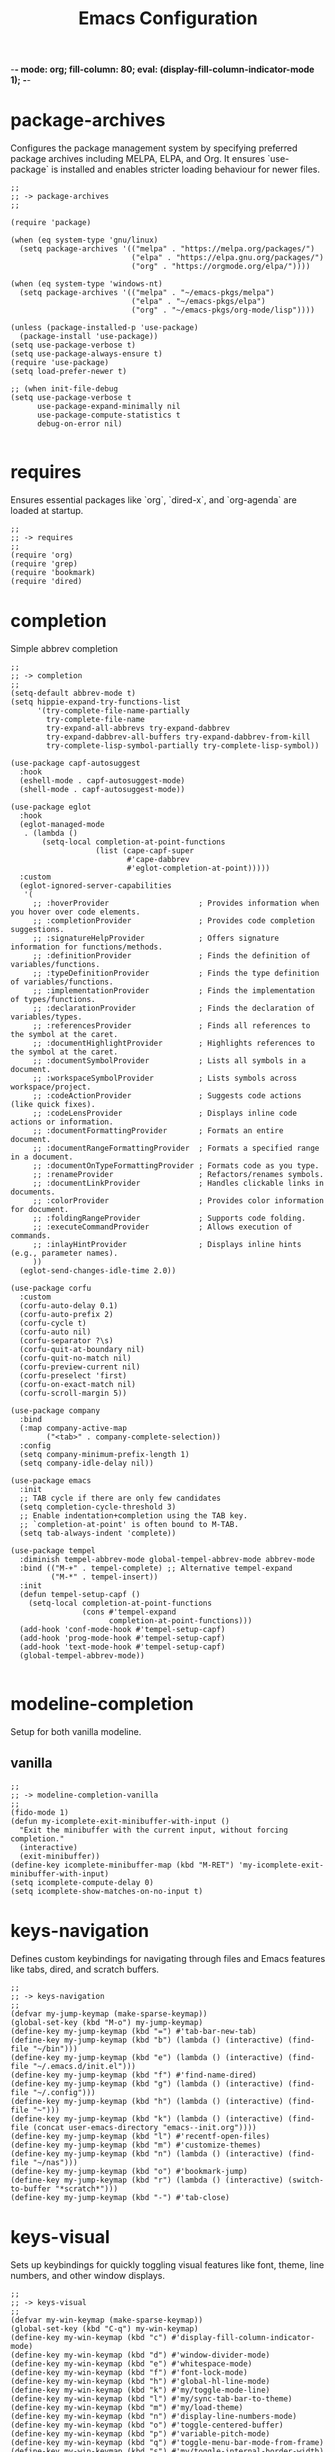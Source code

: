 -*- mode: org; fill-column: 80; eval: (display-fill-column-indicator-mode 1); -*-
#+title: Emacs Configuration
#+options: toc:nil author:t title:t
#+property: header-args :tangle ~/.emacs.d/init.el
#+startup: overview
#+TOC: headlines 1 local

* package-archives

Configures the package management system by specifying preferred package archives including MELPA, ELPA, and Org. It ensures `use-package` is installed and enables stricter loading behaviour for newer files.

#+begin_src elisp
;;
;; -> package-archives
;;

(require 'package)

(when (eq system-type 'gnu/linux)
  (setq package-archives '(("melpa" . "https://melpa.org/packages/")
                           ("elpa" . "https://elpa.gnu.org/packages/")
                           ("org" . "https://orgmode.org/elpa/"))))

(when (eq system-type 'windows-nt)
  (setq package-archives '(("melpa" . "~/emacs-pkgs/melpa")
                           ("elpa" . "~/emacs-pkgs/elpa")
                           ("org" . "~/emacs-pkgs/org-mode/lisp"))))

(unless (package-installed-p 'use-package)
  (package-install 'use-package))
(setq use-package-verbose t)
(setq use-package-always-ensure t)
(require 'use-package)
(setq load-prefer-newer t)

;; (when init-file-debug
(setq use-package-verbose t
      use-package-expand-minimally nil
      use-package-compute-statistics t
      debug-on-error nil)

#+end_src

* requires

Ensures essential packages like `org`, `dired-x`, and `org-agenda` are loaded at startup.

#+begin_src elisp
  ;;
  ;; -> requires
  ;;
  (require 'org)
  (require 'grep)
  (require 'bookmark)
  (require 'dired)
#+end_src

* completion

Simple abbrev completion

#+begin_src elisp
;;
;; -> completion
;;
(setq-default abbrev-mode t)
(setq hippie-expand-try-functions-list
      '(try-complete-file-name-partially
        try-complete-file-name
        try-expand-all-abbrevs try-expand-dabbrev
        try-expand-dabbrev-all-buffers try-expand-dabbrev-from-kill
        try-complete-lisp-symbol-partially try-complete-lisp-symbol))

(use-package capf-autosuggest
  :hook
  (eshell-mode . capf-autosuggest-mode)
  (shell-mode . capf-autosuggest-mode))

(use-package eglot
  :hook
  (eglot-managed-mode
   . (lambda ()
       (setq-local completion-at-point-functions
                   (list (cape-capf-super
                          #'cape-dabbrev
                          #'eglot-completion-at-point)))))
  :custom
  (eglot-ignored-server-capabilities
   '(
     ;; :hoverProvider                    ; Provides information when you hover over code elements.
     ;; :completionProvider               ; Provides code completion suggestions.
     ;; :signatureHelpProvider            ; Offers signature information for functions/methods.
     ;; :definitionProvider               ; Finds the definition of variables/functions.
     ;; :typeDefinitionProvider           ; Finds the type definition of variables/functions.
     ;; :implementationProvider           ; Finds the implementation of types/functions.
     ;; :declarationProvider              ; Finds the declaration of variables/types.
     ;; :referencesProvider               ; Finds all references to the symbol at the caret.
     ;; :documentHighlightProvider        ; Highlights references to the symbol at the caret.
     ;; :documentSymbolProvider           ; Lists all symbols in a document.
     ;; :workspaceSymbolProvider          ; Lists symbols across workspace/project.
     ;; :codeActionProvider               ; Suggests code actions (like quick fixes).
     ;; :codeLensProvider                 ; Displays inline code actions or information.
     ;; :documentFormattingProvider       ; Formats an entire document.
     ;; :documentRangeFormattingProvider  ; Formats a specified range in a document.
     ;; :documentOnTypeFormattingProvider ; Formats code as you type.
     ;; :renameProvider                   ; Refactors/renames symbols.
     ;; :documentLinkProvider             ; Handles clickable links in documents.
     ;; :colorProvider                    ; Provides color information for document.
     ;; :foldingRangeProvider             ; Supports code folding.
     ;; :executeCommandProvider           ; Allows execution of commands.
     ;; :inlayHintProvider                ; Displays inline hints (e.g., parameter names).
     ))
  (eglot-send-changes-idle-time 2.0))

(use-package corfu
  :custom
  (corfu-auto-delay 0.1)
  (corfu-auto-prefix 2)
  (corfu-cycle t)
  (corfu-auto nil)
  (corfu-separator ?\s)
  (corfu-quit-at-boundary nil)
  (corfu-quit-no-match nil)
  (corfu-preview-current nil)
  (corfu-preselect 'first)
  (corfu-on-exact-match nil)
  (corfu-scroll-margin 5))

(use-package company
  :bind
  (:map company-active-map
        ("<tab>" . company-complete-selection))
  :config
  (setq company-minimum-prefix-length 1)
  (setq company-idle-delay nil))

(use-package emacs
  :init
  ;; TAB cycle if there are only few candidates
  (setq completion-cycle-threshold 3)
  ;; Enable indentation+completion using the TAB key.
  ;; `completion-at-point' is often bound to M-TAB.
  (setq tab-always-indent 'complete))

(use-package tempel
  :diminish tempel-abbrev-mode global-tempel-abbrev-mode abbrev-mode
  :bind (("M-+" . tempel-complete) ;; Alternative tempel-expand
         ("M-*" . tempel-insert))
  :init
  (defun tempel-setup-capf ()
    (setq-local completion-at-point-functions
                (cons #'tempel-expand
                      completion-at-point-functions)))
  (add-hook 'conf-mode-hook #'tempel-setup-capf)
  (add-hook 'prog-mode-hook #'tempel-setup-capf)
  (add-hook 'text-mode-hook #'tempel-setup-capf)
  (global-tempel-abbrev-mode))

#+end_src

* modeline-completion

Setup for both vanilla modeline.

** vanilla

#+begin_src elisp
  ;;
  ;; -> modeline-completion-vanilla
  ;;
  (fido-mode 1)
  (defun my-icomplete-exit-minibuffer-with-input ()
    "Exit the minibuffer with the current input, without forcing completion."
    (interactive)
    (exit-minibuffer))
  (define-key icomplete-minibuffer-map (kbd "M-RET") 'my-icomplete-exit-minibuffer-with-input)
  (setq icomplete-compute-delay 0)
  (setq icomplete-show-matches-on-no-input t)
#+end_src

* keys-navigation

Defines custom keybindings for navigating through files and Emacs features like tabs, dired, and scratch buffers.

#+begin_src elisp
  ;;
  ;; -> keys-navigation
  ;;
  (defvar my-jump-keymap (make-sparse-keymap))
  (global-set-key (kbd "M-o") my-jump-keymap)
  (define-key my-jump-keymap (kbd "=") #'tab-bar-new-tab)
  (define-key my-jump-keymap (kbd "b") (lambda () (interactive) (find-file "~/bin")))
  (define-key my-jump-keymap (kbd "e") (lambda () (interactive) (find-file "~/.emacs.d/init.el")))
  (define-key my-jump-keymap (kbd "f") #'find-name-dired)
  (define-key my-jump-keymap (kbd "g") (lambda () (interactive) (find-file "~/.config")))
  (define-key my-jump-keymap (kbd "h") (lambda () (interactive) (find-file "~")))
  (define-key my-jump-keymap (kbd "k") (lambda () (interactive) (find-file (concat user-emacs-directory "emacs--init.org"))))
  (define-key my-jump-keymap (kbd "l") #'recentf-open-files)
  (define-key my-jump-keymap (kbd "m") #'customize-themes)
  (define-key my-jump-keymap (kbd "n") (lambda () (interactive) (find-file "~/nas")))
  (define-key my-jump-keymap (kbd "o") #'bookmark-jump)
  (define-key my-jump-keymap (kbd "r") (lambda () (interactive) (switch-to-buffer "*scratch*")))
  (define-key my-jump-keymap (kbd "-") #'tab-close)
#+end_src

* keys-visual

Sets up keybindings for quickly toggling visual features like font, theme, line numbers, and other window displays.

#+begin_src elisp
  ;;
  ;; -> keys-visual
  ;;
  (defvar my-win-keymap (make-sparse-keymap))
  (global-set-key (kbd "C-q") my-win-keymap)
  (define-key my-win-keymap (kbd "c") #'display-fill-column-indicator-mode)
  (define-key my-win-keymap (kbd "d") #'window-divider-mode)
  (define-key my-win-keymap (kbd "e") #'whitespace-mode)
  (define-key my-win-keymap (kbd "f") #'font-lock-mode)
  (define-key my-win-keymap (kbd "h") #'global-hl-line-mode)
  (define-key my-win-keymap (kbd "k") #'my/toggle-mode-line)
  (define-key my-win-keymap (kbd "l") #'my/sync-tab-bar-to-theme)
  (define-key my-win-keymap (kbd "m") #'my/load-theme)
  (define-key my-win-keymap (kbd "n") #'display-line-numbers-mode)
  (define-key my-win-keymap (kbd "o") #'toggle-centered-buffer)
  (define-key my-win-keymap (kbd "p") #'variable-pitch-mode)
  (define-key my-win-keymap (kbd "q") #'toggle-menu-bar-mode-from-frame)
  (define-key my-win-keymap (kbd "s") #'my/toggle-internal-border-width)
  (define-key my-win-keymap (kbd "u") #'set-cursor-color)
  (define-key my-win-keymap (kbd "v") #'visual-line-mode)
  (define-key my-win-keymap (kbd "b") #'(lambda () (interactive)(tab-bar-mode 'toggle)))
#+end_src

* keys-other

Configures a sparse keymap for miscellaneous actions like evaluating expressions and capturing content with Org mode.

#+begin_src elisp
  ;;
  ;; -> keys-other
  ;;
  (global-set-key (kbd "M-s ,") #'my/mark-line)
  (global-set-key (kbd "M-s g") #'rgrep)
  (global-set-key (kbd "M-s h") #'my/mark-block)
  (global-set-key (kbd "M-s j") #'eval-defun)
  (global-set-key (kbd "M-s f") #'my/find-file)
  (global-set-key (kbd "M-s l") #'eval-expression)
  (global-set-key (kbd "M-s =") #'ediff-buffers)
  (global-set-key (kbd "M-s w") #'(lambda ()(interactive)
                                    (org-html-export-to-html)
                                    (my/html-promote-headers)
                                    (my/html-org-table-highlight)))
  (global-set-key (kbd "M-s e") #'(lambda ()(interactive)
                                    (org-odt-export-to-odt)
                                    (async-shell-command
                                     "libreoffice --headless --convert-to docx confluence--setup-sles.odt" "*create-docs*")))
  (global-set-key (kbd "M-s z") #'my/copy-buffer-to-kill-ring)
#+end_src

* keybinding

Demonstrates a broad set of global keybindings for common actions like saving buffers, controlling text scale, and navigating large documents.

#+begin_src elisp
  ;;
  ;; -> keybinding
  ;;
  (global-set-key (kbd "C-=") (lambda ()(interactive)(text-scale-adjust 1)))
  (global-set-key (kbd "C-c a") #'org-agenda)
  (global-set-key (kbd "C-c d") #'my/dired-duplicate-file)
  (global-set-key (kbd "C-c h") #'my/shell-create)
  (global-set-key (kbd "C-c n") #'my/repeat-window-size)
  (global-set-key (kbd "C-c o h") #'outline-hide-sublevels)
  (global-set-key (kbd "C-c o s") #'outline-show-all)
  (global-set-key (kbd "C-c u") #'my/dired-du)
  (global-set-key (kbd "C-o") #'other-window)
  (global-set-key (kbd "C-x ;") #'my/switch-to-thing)
  (global-set-key (kbd "C-x C-b") 'ibuffer)
  (global-set-key (kbd "C-x [") #'beginning-of-buffer)
  (global-set-key (kbd "C-x ]") #'end-of-buffer)
  (global-set-key (kbd "C-x j") #'(lambda() (interactive)(tab-bar-history-back)(my/repeat-history)))
  (global-set-key (kbd "C-x k") #'(lambda() (interactive)(tab-bar-history-forward)(my/repeat-history)))
  (global-set-key (kbd "C-x l") #'scroll-lock-mode)
  (global-set-key (kbd "C-x m") #'my/switch-to-thing)
  (global-set-key (kbd "C-x s") #'save-buffer)
  (global-set-key (kbd "C-x v e") 'vc-ediff)
  (global-set-key (kbd "C-x x g") #'revert-buffer)
  (global-set-key (kbd "C-x x t") #'toggle-truncate-lines)
  (global-set-key (kbd "M-z") #'my/comment-or-uncomment)
  (global-set-key (kbd "C-z") #'my/comment-or-uncomment)
  (global-set-key (kbd "M-c") #'delete-other-windows)
  (global-set-key (kbd "M-'") #'set-mark-command)
  (global-set-key (kbd "M-0") 'delete-window)
  (global-set-key (kbd "M-1") #'delete-other-windows)
  (global-set-key (kbd "M-2") #'split-window-vertically)
  (global-set-key (kbd "M-3") #'split-window-horizontally)
  (global-set-key (kbd "M-1") #'delete-other-windows)
  (global-set-key (kbd "M-9") #'hippie-expand)
  ;;  (global-set-key (kbd "M-;") 'my/comment-or-uncomment)
  (global-set-key (kbd "M-;") 'delete-other-windows)
  (global-set-key (kbd "M-[") #'yank)
  (global-set-key (kbd "M-]") #'yank-pop)
  (global-set-key (kbd "M-e") #'dired-jump)
  (global-set-key (kbd "M-g i") 'imenu)
  (global-set-key (kbd "M-i") #'tab-bar-switch-to-next-tab)
  (global-set-key (kbd "M-j") #'(lambda ()(interactive)(scroll-up (/ (window-height) 4))))
  (global-set-key (kbd "M-k") #'(lambda ()(interactive)(scroll-down (/ (window-height) 4))))
  (global-set-key (kbd "M-l") #'split-window-horizontally)
  (global-set-key (kbd "M-m") #'split-window-vertically)
  (global-set-key (kbd "M-u") #'tab-bar-switch-to-prev-tab)
  (global-unset-key (kbd "C-h h"))
  (global-unset-key (kbd "C-t"))
  (global-set-key (kbd "C--") (lambda ()(interactive)(text-scale-adjust -1)))
  (with-eval-after-load 'ibuffer
    (define-key ibuffer-mode-map (kbd "C-o") nil)
    (define-key ibuffer-mode-map (kbd "M-j") nil))
  (with-eval-after-load 'vc-dir
    (define-key vc-dir-mode-map (kbd "e") #'vc-ediff)
    (define-key vc-dir-mode-map (kbd "C-o") nil)
    (define-key vc-dir-mode-map (kbd "M-j") nil))
#+end_src

* modes

Turns on various modes like `global-font-lock-mode` for syntax highlighting and `show-paren-mode` for matching parenthesis visualization, and configures preferences for a wide array of basic behaviours and visual indicators.

#+begin_src elisp
  ;;
  ;; -> modes
  ;;
  (column-number-mode 1)
  (desktop-save-mode -1)
  (display-time-mode 1)
  (global-auto-revert-mode t)
  (savehist-mode 1)
  (show-paren-mode t)
  (tab-bar-history-mode 1)
  (global-font-lock-mode t)
#+end_src

* bell

Suppresses the auditory bell function in Emacs and opts for a visible bell or completely ignores bell triggers, improving the user interface experience during invalid operations.

#+begin_src elisp
  ;;
  ;; -> bell
  ;;
  (setq visible-bell t)
  (setq ring-bell-function 'ignore)
#+end_src

* setqs

This broad category includes a wide range of `setq` configurations that modify the behaviour of Emacs's core features — from file handling to search behaviours, reinforcing the customizability of Emacs.

#+begin_src elisp
  ;;
  ;; -> setqs
  ;;
  (setq completion-styles '(basic partial-completion emacs22))
  (setq custom-safe-themes t)
  (setq delete-selection-mode nil)
  (setq dired-dwim-target t)
  (setq enable-local-variables :all)
  (setq frame-title-format "%f")
  (setq kill-whole-line t)
  (setq-default truncate-lines t)
  (setq frame-inhibit-implied-resize t)
  (setq native-comp-async-report-warnings-errors nil)
#+end_src

* confirm

Configures aliases and settings for reducing the need for confirmations in repetitive tasks, streamlining user workflows.

#+begin_src elisp
  ;;
  ;; -> confirm
  ;;
  (defalias 'yes-or-no-p 'y-or-n-p)
  (setq confirm-kill-emacs 'y-or-n-p)
  (setq confirm-kill-processes nil)
  (setq confirm-nonexistent-file-or-buffer nil)
  (set-buffer-modified-p nil)
#+end_src

* backups

Adjusts Emacs's file backup settings for a better experience, specifying backup file locations and policies to prevent data loss while keeping the working directory clean.

#+begin_src elisp
  ;;
  ;; -> backups
  ;;
  (setq make-backup-files 1)
  (setq backup-directory-alist '(("." . "~/backup"))
        backup-by-copying t    ; Don't delink hardlinks
        version-control t      ; Use version numbers on backups
        delete-old-versions t  ; Automatically delete excess backups
        kept-new-versions 10   ; how many of the newest versions to keep
        kept-old-versions 5)   ; and how many of the old
#+end_src

* custom-settings

Places for `custom-set-variables` and `custom-set-faces` used by Emacs's customization system to record user preferences set through the graphical customize interface.

#+begin_src elisp
  ;;
  ;; -> custom-settings
  ;;
  (custom-set-faces
   ;; custom-set-faces was added by Custom.
   ;; If you edit it by hand, you could mess it up, so be careful.
   ;; Your init file should contain only one such instance.
   ;; If there is more than one, they won't work right.
   '(org-level-1 ((t (:inherit default :weight regular :height 1.1))))
   '(org-level-2 ((t (:inherit default :weight light :height 1.0))))
   '(org-level-3 ((t (:inherit default :weight light :height 1.0))))
   '(org-level-4 ((t (:inherit default :weight light :height 1.0))))
   '(org-level-5 ((t (:inherit default :weight light :height 1.0))))
   '(org-level-6 ((t (:inherit default :weight light :height 1.0))))
   '(ediff-current-diff-A ((t (:extend t :background "#b5daeb" :foreground "#000000"))))
   '(ediff-even-diff-A ((t (:background "#bafbba" :foreground "#000000" :extend t))))
   '(ediff-fine-diff-A ((t (:background "#f4bd92" :foreground "#000000" :extend t))))
   '(ediff-odd-diff-A ((t (:background "#b8fbb8" :foreground "#000000" :extend t))))
   '(font-lock-warning-face ((t (:foreground "#930000" :inverse-video nil))))
   '(org-link ((t (:underline nil))))
   '(indent-guide-face ((t (:background "#282828" :foreground "#666666"))))
   '(widget-button ((t (:inherit fixed-pitch :weight regular))))
   '(window-divider ((t (:foreground "black"))))
   '(org-tag ((t (:height 0.99))))
   '(vertical-border ((t (:foreground "#000000")))))

  (custom-set-variables
   ;; custom-set-variables was added by Custom.
   ;; If you edit it by hand, you could mess it up, so be careful.
   ;; Your init file should contain only one such instance.
   ;; If there is more than one, they won't work right.
   '(custom-enabled-themes '(wombat))
   '(warning-suppress-log-types '((frameset)))
   '(warning-suppress-types '((frameset))))
#+end_src

* defun

Defines a suite of custom functions to extend Emacs's functionality tailored to specific tasks or personal preferences, showcasing the extensibility of Emacs with Lisp programming.

#+begin_src elisp
  ;;
  ;; -> defun
  ;;
  (defun save-macro (name)
    "Save a macro by NAME."
    (interactive "SName of the macro: ")
    (kmacro-name-last-macro name)
    (find-file user-init-file)
    (goto-char (point-max))
    (newline)
    (insert-kbd-macro name)
    (newline))
  ;;
  (defun my/comment-or-uncomment ()
    "Comments or uncomments the current line or region."
    (interactive)
    (if (region-active-p)
        (comment-or-uncomment-region
         (region-beginning)(region-end))
      (comment-or-uncomment-region
       (line-beginning-position)(line-end-position))))
  ;;
  (defun my/dired-duplicate-file (arg)
    "Duplicate a file from DIRED with an incremented number.
                                If ARG is provided, it sets the counter."
    (interactive "p")
    (let* ((file (dired-get-file-for-visit))
           (dir (file-name-directory file))
           (name (file-name-nondirectory file))
           (base-name (file-name-sans-extension name))
           (extension (file-name-extension name t))
           (counter (if arg (prefix-numeric-value arg) 1))
           (new-file))
      (while (and (setq new-file
                        (format "%s%s_%03d%s" dir base-name counter extension))
                  (file-exists-p new-file))
        (setq counter (1+ counter)))
      (if (file-directory-p file)
          (copy-directory file new-file)
        (copy-file file new-file))
      (dired-revert)))
  ;;
  (defun my/mark-line ()
    "Mark whole line."
    (interactive)
    (beginning-of-line)
    (push-mark (point) nil t)
    (end-of-line))
  ;;
  (defun my/mark-block ()
    "Marking a block of text surrounded by a newline."
    (interactive)
    (when (not (region-active-p))
      (backward-char))
    (skip-chars-forward " \n\t")
    (re-search-backward "^[ \t]*\n" nil 1)
    (skip-chars-forward " \n\t")
    (when (not (region-active-p))
      (push-mark))
    (re-search-forward "^[ \t]*\n" nil 1)
    (skip-chars-backward " \n\t")
    (setq mark-active t))
  ;;
  (defun my/repeat-history ()
    ""
    (interactive)
    (let ((map (make-sparse-keymap)))
      (define-key map (kbd "j") (lambda () (interactive)
                                  (tab-bar-history-back)))
      (define-key map (kbd "k") (lambda () (interactive)
                                  (tab-bar-history-forward)))
      (set-transient-map map t)))
  ;;
  (defun my/repeat-window-size ()
    "Sset up a sparse keymap for repeating window actions."
    (interactive)
    (let ((map (make-sparse-keymap)))
      (define-key map (kbd "n") (lambda () (interactive)
                                  (window-swap-states)))
      (define-key map (kbd "h") (lambda () (interactive)
                                  (enlarge-window 2 t)))
      (define-key map (kbd "l") (lambda () (interactive)
                                  (enlarge-window -2 t)))
      (define-key map (kbd "j") (lambda () (interactive)
                                  (enlarge-window 1 nil)))
      (define-key map (kbd "k") (lambda () (interactive)
                                  (enlarge-window -1 nil)))
      (set-transient-map map t)))
  ;;
  (defun my/sync-tab-bar-to-theme ()
    "Synchronize tab-bar faces with the current theme."
    (interactive)
    (let ((default-bg (face-background 'default))
          (default-fg (face-foreground 'default))
          (inactive-fg (face-foreground 'mode-line-inactive))) ;; Fallback to mode-line-inactive
      (custom-set-faces
       `(tab-bar ((t (:inherit default :background ,default-bg :foreground ,default-fg))))
       `(tab-bar-tab ((t (:inherit default :background ,default-fg :foreground ,default-bg))))
       `(tab-bar-tab-inactive ((t (:inherit default :background ,default-bg :foreground ,inactive-fg)))))))
  ;;
  (defun my/dired-du ()
    "Run 'du -hc' on the directory under the cursor in Dired."
    (interactive)
    (let ((current-dir (dired-get-file-for-visit)))
      (if (file-directory-p current-dir)
          (dired-do-async-shell-command "du -hc" nil (list current-dir))
        (message "The current point is not a directory."))))
  ;;
  (defun darken-color (color percent)
    "Return a darker shade of COLOR by reducing its brightness by PERCENT."
    (let* ((rgb (color-values color))
           (factor (/ (- 100 percent) 100.0))
           (darker-rgb (mapcar (lambda (x) (max 0 (round (* x factor)))) rgb)))
      (apply 'format "#%02x%02x%02x" (mapcar (lambda (x) (/ x 256)) darker-rgb))))
  ;;
  (defun set-hl-line-darker-background ()
    "Set the hl-line background to a slightly darker shade of the default background,
                                            preserving the original foreground colors of the current line."
    (interactive)
    (require 'hl-line)
    (unless global-hl-line-mode
      (global-hl-line-mode 1))
    (when (facep 'hl-line)
      (let* ((bg (face-background 'default))
             (darker-bg (darken-color bg 15)))
        (custom-set-faces
         `(hl-line ((t (:background ,darker-bg))))))))
  ;;
  (defun my/load-theme ()
    "Prompt to select a theme from available themes and load the selected theme."
    (interactive)
    (let ((theme (completing-read "Choose theme: " (mapcar 'symbol-name (custom-available-themes)))))
      (dolist (item custom-enabled-themes)
        (disable-theme item))
      (load-theme (intern theme) t)))
  ;;
  (defun my/switch-to-thing ()
    "Switch to a buffer, open a recent file, jump to a bookmark,
                                        or change the theme from a unified interface."
    (interactive)
    (let* ((buffers (mapcar #'buffer-name (buffer-list)))
           (recent-files recentf-list)
           (bookmarks (bookmark-all-names))
           (all-options (append buffers recent-files bookmarks))
           (selection (completing-read "Switch to: " all-options)))
      (pcase selection
        ((pred (lambda (sel) (member sel buffers))) (switch-to-buffer selection))
        ((pred (lambda (sel) (member sel bookmarks))) (bookmark-jump selection))
        (_ (find-file selection)))))
  ;;
  (defvar highlight-rules
    '((th . (("TODO" . "#999")))
      (td . (("\\&gt" . "#bbb")
             ("-\\&gt" . "#ccc")
             ("- " . "#ddd")
             ("- - - - " . "#eee")
             ("- - - - - - - - " . "#fff")
             ("TODO" . "#fdd")
             ("DOING" . "#ddf")
             ("DONE" . "#dfd"))))
    "Alist of elements ('th or 'td) and associated keywords/colors for row highlighting.")
  ;;
  (defun apply-row-style (row-start row-attributes color)
    "Apply a background COLOR to the row starting at ROW-START with ROW-ATTRIBUTES."
    (goto-char row-start)
    (kill-line)
    (insert (format "<tr%s style=\"background: %s\">\n" row-attributes color)))
  ;;
  (defun highlight-row-by-rules (row-start row-end row-attributes element)
    "Highlight a row based on ELEMENT ('th or 'td) keyword rules within ROW-START to ROW-END."
    (let ((rules (cdr (assoc element highlight-rules))))
      (dolist (rule rules)
        (let ((keyword (car rule))
              (color (cdr rule)))
          (when (save-excursion
                  (and (re-search-forward (format "<%s.*>%s.*</%s>" element keyword element) row-end t)
                       (goto-char row-start)))
            (apply-row-style row-start row-attributes color))))))
  ;;
  (defun my/html-org-table-highlight ()
    "Open the exported HTML file, find tables with specific classes,
                                                        and add background styles to rows containing keywords in <td> or <th> elements."
    (interactive)
    (let* ((org-file (buffer-file-name))
           (html-file (concat (file-name-sans-extension org-file) ".html")))
      (with-temp-buffer
        (insert-file-contents html-file)
        (goto-char (point-min))
        (while (re-search-forward "<table.*>" nil t)
          (let ((table-start (point))
                (table-end (save-excursion
                             (when (re-search-forward "</table>" nil t)
                               (point)))))
            (when table-end
              (save-restriction
                (narrow-to-region table-start table-end)
                (goto-char (point-min))
                (while (re-search-forward "<tr\\(.*\\)>" nil t)
                  (let ((row-start (match-beginning 0))
                        (row-attributes (match-string 1))
                        (row-end (save-excursion (search-forward "</tr>"))))
                    (highlight-row-by-rules row-start row-end row-attributes 'th)
                    (highlight-row-by-rules row-start row-end row-attributes 'td)))))))
        (write-region (point-min) (point-max) html-file))))
  ;;
  (defun my/format-to-table (&optional match properties-to-display)
    "Format Org headings into a structured alist, optionally filtered by MATCH
  and displaying only specified PROPERTIES-TO-DISPLAY (e.g., '(\"ID\" \"PRIORITY\"))."
    (interactive)
    (let ((rows '())
          (header '("TODO" "Tags" "Title" "Comments")) ;; Start without "Properties"
          (max-level 0))
      (save-excursion
        (goto-char (point-min))
        (when match (re-search-forward (format "\\*%s\\*$" (regexp-quote match)) nil t))
        ;; Add property names to the header dynamically
        (setq header (append header properties-to-display))
        (org-map-entries
         (lambda ()
           (let* ((entry (org-element-at-point))
                  (heading (org-get-heading t t t t))
                  (level (org-outline-level))
                  (tags (remove "noexport" (org-get-tags)))
                  (todo (org-get-todo-state))
                  (vis-indent "- ")
                  (contents "")
                  (all-properties (org-entry-properties))
                  (filtered-properties
                   (mapcar (lambda (prop)
                             (if (cdr (assoc prop all-properties))
                                 (cdr (assoc prop all-properties))
                               ""))
                           properties-to-display)))
             (prin1 properties-to-display)
             (prin1 all-properties)
             (prin1 filtered-properties)
             (org-end-of-meta-data nil)
             (skip-chars-forward " \n\t")
             (when (eq (org-element-type (org-element-at-point)) 'paragraph)
               (let ((start (point)))
                 (org-next-visible-heading 1)
                 (setq contents (buffer-substring-no-properties start (point)))
                 (dolist (pattern '("^#\\+begin.*" "^#\\+end.*" "\n+"))
                   (setq contents (replace-regexp-in-string pattern
                                                            (if (string= pattern "\n+") " " "")
                                                            (string-trim contents))))))
             (setq max-level (max max-level level))
             (push (append
                    (list
                     (or todo "")
                     (string-join tags ":")
                     (cond ((= level 1)
                            (concat "> " heading))
                           ((= level 2)
                            (concat "> " heading))
                           ((= level 3)
                            (concat "*> " heading "*"))
                           ((= level 4)
                            (concat "*" heading "*"))
                           (t
                            (concat "/"
                                    (mapconcat (lambda (_) vis-indent)
                                               (make-list (* (- level 4) 1) "") "") heading "/")))
                     (or contents ""))
                    filtered-properties)
                   rows)))
         nil (when match 'tree)))
      (setq rows (reverse rows))
      (push 'hline rows)
      (cons header rows)))
  ;;
  (defun my/html-promote-headers ()
    "Promote all headers in the HTML file by one level (e.g., h2 -> h1, h3 -> h2, etc.), accounting for attributes."
    (interactive)
    (let* ((org-file (buffer-file-name))
           (html-file (concat (file-name-sans-extension org-file) ".html")))
      (with-temp-buffer
        (insert-file-contents html-file)
        (goto-char (point-min))
        (let ((header-levels '("h1" "h2" "h3" "h4" "h5" "h6")))
          (dolist (level header-levels)
            (let* ((current-level (string-to-number (substring level 1)))
                   (new-level (max 1 (1- current-level)))  ;; Promote but don't go below h1
                   (open-tag-regex (format "<%s\\([^>]*\\)>" level))  ;; Regex for opening tag with attributes
                   (close-tag-regex (format "</%s>" level))  ;; Regex for closing tag
                   (new-open-tag (format "<h%d\\1>" new-level))  ;; Replacement for opening tag, preserving attributes
                   (new-close-tag (format "</h%d>" new-level)))  ;; Replacement for closing tag
              ;; Replace opening tags
              (goto-char (point-min))
              (while (re-search-forward open-tag-regex nil t)
                (replace-match new-open-tag))
              ;; Replace closing tags
              (goto-char (point-min))
              (while (re-search-forward close-tag-regex nil t)
                (replace-match new-close-tag)))))
        (write-region (point-min) (point-max) html-file))))
  ;;
  (defun toggle-centered-buffer ()
    "Toggle center alignment of the buffer by adjusting window margins based on the fill-column."
    (interactive)
    (let* ((current-margins (window-margins))
           (margin (if (or (equal current-margins '(0 . 0))
                           (null (car (window-margins))))
                       (/ (- (window-total-width) fill-column) 2)
                     0)))
      (visual-line-mode 1)
      (set-window-margins nil margin margin)))
  ;;
  (defun my/copy-buffer-to-kill-ring ()
    "Copy the entire buffer to the kill ring without changing the point."
    (interactive)
    (save-excursion
      (kill-ring-save (point-min) (point-max)))
    (message (concat (buffer-file-name) " Copied")))
  ;;
  (defun my/dired-file-to-org-link ()
    "Transform the file path under the cursor in Dired to an Org mode
  link and copy to kill ring.
  This function transforms the current file path in Dired mode into
  an Org link with attributes for both org-mode and HTML width
  settings. The generated link is then copied to the kill ring for
  easy pasting."
    (interactive)
    (let ((file-path (dired-get-file-for-visit)))
      (if file-path
          (let* ((relative-path (file-relative-name file-path
                                                    (project-root (project-current t))))
                 (org-link (concat "#+attr_org: :width 300px\n"
                                   "#+attr_html: :width 100%\n"
                                   "[[file:" relative-path "]]\n")))
            (kill-new org-link)
            (message "Copied to kill ring: %s" org-link))
        (message "No file under the cursor"))))
  ;;
  (defun my/copy-buffer-to-kill-ring ()
    "Copy the entire buffer to the kill ring without changing the point."
    (interactive)
    (save-excursion
      (kill-ring-save (point-min) (point-max))))
#+end_src

* window-positioning

Configures rules and behaviours for display-buffer functions to control how new buffers are shown, whether in existing windows or new splits, enhancing window management in Emacs.

#+begin_src elisp
  ;;
  ;; -> window-positioning
  ;;
  (add-to-list 'display-buffer-alist
               '("\\*.*shell"
                 (display-buffer-reuse-window display-buffer-in-direction)
                 (direction . bottommost)
                 (dedicated . t)
                 (window-height . 0.2)
                 (inhibit-same-window . t)))
  (add-to-list 'display-buffer-alist
               '("\\*Messages" display-buffer-same-window))
#+end_src

* org

Extends and customizes Org mode for document structuring, note-taking, and project management, highlighting customization options for exporting, appearance, and functionality enhancements.

#+begin_src elisp
  ;;
  ;; -> org
  ;;
  (setq org-startup-indented t)
  (setq org-use-speed-commands t)
  (setq org-hide-leading-stars t)
  (setq org-todo-keywords
        '((sequence "TODO" "DOING" "|" "DONE" "CANCELLED"))
        org-todo-keyword-faces
        '(("TODO" . "#ee5566")
          ("DOING" . "#5577aa")
          ("DONE" . "#77aa66")
          ("CANCELLED" . "#426b3e")))
#+end_src

* scroll

Adjusts scrolling behaviours and settings for a smoother navigation experience within buffer contents.

#+begin_src elisp
  ;;
  ;; -> scroll
  ;;
  (setq scroll-margin 10)
  (setq scroll-conservatively 10)
  (setq scroll-preserve-screen-position t)
#+end_src

* dired

Enhances Dired, the directory editor, with additional functionalities like async deletion, improving file management workflows within Emacs.

#+begin_src elisp
  ;;
  ;; -> dired
  ;;
  (setq dired-listing-switches "-alGgh")
  ;; I don't ever want a confirmation of a deletion
  (setq dired-auto-revert-buffer t)
  (setq dired-confirm-shell-command nil)
  (setq dired-no-confirm t)
  (setq dired-deletion-confirmer '(lambda (x) t))
  ;; always recursively delete
  (setq dired-recursive-deletes 'always)
  (with-eval-after-load 'dired
    (define-key dired-mode-map (kbd "C-o") nil)
    (define-key dired-mode-map (kbd "_") #'dired-create-empty-file))
#+end_src

* visuals

Configures various visual aspects of Emacs, including menu bar, toolbar, and scroll bar visibility, as well as window transparency and edge padding for a cleaner and more focused editing environment.

#+begin_src elisp
  ;;
  ;; -> visuals
  ;;
  (menu-bar-mode -1)
  (scroll-bar-mode -1)
  (tool-bar-mode -1)
  (setq inhibit-startup-screen t)
  (setq window-divider-default-bottom-width 2)
  (setq window-divider-default-right-width 2)
  (setq window-divider-default-places t)
  (window-divider-mode -1)
  (defvar my/internal-border-width 0 "Default internal border width for toggling.")
  (modify-all-frames-parameters `((internal-border-width . ,my/internal-border-width)))
  (set-fringe-mode '(20 . 20))
  (set-frame-parameter nil 'alpha-background 90)
  (add-to-list 'default-frame-alist '(alpha-background . 90))
#+end_src

* imenu

Customizes the Imenu index-building functionality for improved navigation within structured documents or source code, demonstrating regex-based configurations for specific file types.

#+begin_src elisp
  ;;
  ;; -> imenu
  ;;

  (defun my-imenu-create-index ()
    "Create an index using definitions starting with ';; ->'."
    (let ((index-alist '())
          (regex "^;;[[:space:]]->\\(.+\\)$"))
      (save-excursion
        (goto-char (point-min))
        (while (re-search-forward regex nil t)
          (let ((name (s-trim (match-string 1)))
                (pos (match-beginning 0)))
            (push (cons name (set-marker (make-marker) pos)) index-alist))))
      (setq imenu--index-alist (sort
                                index-alist
                                (lambda (a b)
                                  (string< (car a) (car b)))))))

  ;; (setq imenu-create-index-function #'my-imenu-create-index)

  (add-hook 'emacs-lisp-mode-hook
            (lambda ()
              (setq truncate-lines t)
              (setq imenu-sort-function 'imenu--sort-by-name)
              (setq imenu-generic-expression
                    '((nil "^;;[[:space:]]+-> \\(.*\\)$" 1)))
              (imenu-add-menubar-index)))

  (add-hook 'conf-space-mode-hook
            (lambda ()
              (setq imenu-sort-function 'imenu--sort-by-name)
              (setq imenu-generic-expression
                    '((nil "^#[[:space:]]+-> \\(.*\\)$" 1)))
              (imenu-add-menubar-index)))

#+end_src

* recentf

Optimizes the handling of recently opened files list, tweaking preferences for the number of items shown and integration points for quick access to recent files.

#+begin_src elisp
  ;;
  ;; -> recentf
  ;;
  (recentf-mode 1)
  (setq recentf-max-menu-items 200)
  (setq recentf-max-saved-items 200)
#+end_src

* modeline

Customizes the modeline for displaying active modes, buffer names, or other context-sensitive information, improving the feedback and control available at a glance.

#+begin_src elisp
  ;;
  ;; -> modeline
  ;;
  (setq my/mode-line-format
        (list
         '(:eval (if (and (buffer-file-name) (buffer-modified-p))
                     (propertize " * " 'face
                                 '(:background "#ff0000" :foreground "#ffffff" :inherit bold)) ""))
         '(:eval
           (propertize (format "%s" (abbreviate-file-name default-directory)) 'face '(:inherit bold)))
         '(:eval
           (if (not (equal major-mode 'dired-mode))
               (propertize (format "%s " (buffer-name)))
             " "))
         'mode-line-position
         'mode-line-modes
         'mode-line-misc-info
         '(:eval (format " | Point: %d" (point)))))

  (setq-default mode-line-format my/mode-line-format)

  (defun my/toggle-mode-line ()
    "Toggle the visibility of the mode-line by checking its current state."
    (interactive)
    (if (eq mode-line-format nil)
        (progn
          (setq-default mode-line-format my/mode-line-format)
          (setq frame-title-format "%f"))
      (progn
        (setq-default mode-line-format nil)
        (setq frame-title-format mode-line-format)))
    (force-mode-line-update t))

#+end_src

* find

Highlights customization for the Find and Grep tools within Emacs, including appearance, behaviour, and integration points fostering efficient content search and navigation.

#+begin_src elisp
  ;;
  ;; -> find
  ;;
  (defun my/find-file ()
    "Find file from current directory in many different ways."
    (interactive)
    (let* ((find-options '(("find -type f -printf \"$PWD/%p\\0\"" . :string)
                           ("fd --absolute-path --type f -0" . :string)
                           ("rg --follow --files --null" . :string)
                           ("find-name-dired" . :command)))
           (selection (completing-read "Select : " find-options))
           (file-list)
           (file))
      (pcase (alist-get selection find-options nil nil #'string=)
        (:command
         (call-interactively (intern selection)))
        (:string
         (setq file-list (split-string (shell-command-to-string selection) "\0" t))
         (setq file (completing-read
                     (format "Find file in %s: "
                             (abbreviate-file-name default-directory))
                     file-list))))
      (when file (find-file (expand-file-name file)))))
#+end_src

* grep

My aim here is to make deadgrep as similar to rgrep as possible for easier switching back and forth between a more vanilla like emacs experience.

#+begin_src elisp
  ;;
  ;; -> grep
  ;;
  (eval-after-load 'grep
    '(progn
       (dolist (dir '("nas" ".cache" "cache" "elpa" "chromium" ".local/share" "syncthing" ".mozilla" ".local/lib" "Games"))
         (push dir grep-find-ignored-directories))
       (dolist (file '(".cache" "*cache*" "*.iso" "*.xmp" "*.jpg" "*.mp4"))
         (push file grep-find-ignored-files))
       ))
#+end_src

* spelling

Configures spell checking tools and dictionaries, integrating external tools like `aspell` or `hunspell`, and interfaces for checking and correcting spelling within documents.

#+begin_src elisp
;;
;; -> spelling
;;

(use-package jinx)
(use-package writegood-mode)

(use-package powerthesaurus
  :init
  (require 'transient)
  (transient-define-prefix my/transient-spelling ()
    "Spelling commands"
    ["Spelling"
     ["Lookups"
      ("t" "Synonyms" powerthesaurus-lookup-synonyms-dwim)
      ("a" "Antonyms" powerthesaurus-lookup-antonyms-dwim)]
     ["Spelling Tools"
      ("s" "Jinx" (lambda ()(interactive)
                    (flymake-proselint-setup)
                    (call-interactively 'jinx-mode)
                    (call-interactively 'writegood-mode)
                    (call-interactively 'flymake-mode)))
      ("j" "Jinx correct" jinx-correct)
      ("l" "Jinx correct" jinx-correct)]
     ["Dictionary"
      ("d" "Lookup" dictionary-lookup-definition)]
     ["languagetool"
      ("m" "Server Mode" languagetool-server-mode)
      ("c" "Correct" languagetool-correct-at-point)
      ("e" "Server Start" languagetool-server-start)
      ("p" "Server Stop" languagetool-server-stop)
      ]]
    )
  :bind
  ("C-c s" . my/transient-spelling))

(setq ispell-local-dictionary "en_GB")
(setq ispell-program-name "hunspell")
(setq dictionary-default-dictionary "*")
(setq dictionary-server "dict.org")
(setq dictionary-use-single-buffer t)
#+end_src

* gdb

Sets up GDB, the GNU Debugger, integration for debugging within Emacs, tweaking interface elements and keybindings for a more convenient debugging workflow.

#+begin_src elisp
  ;;
  ;; -> gdb
  ;;
  (setq gdb-display-io-nopopup 1)
  (setq gdb-many-windows t)
  (global-set-key (kbd "<f9>") 'gud-break)
  (global-set-key (kbd "<f10>") 'gud-next)
  (global-set-key (kbd "<f11>") 'gud-step)
#+end_src

* compilation

Customizes the Compilation mode for handling output from external commands, adjusting styles, behaviours, and filtering for an improved feedback loop during code build or script execution.

#+begin_src elisp
  ;;
  ;; -> compilation
  ;;
  (setq compilation-always-kill t)
  (setq compilation-context-lines 3)
  (setq compilation-scroll-output t)
  ;; ignore warnings
  (setq compilation-skip-threshold 2)
  (global-set-key (kbd "<f5>") 'my/project-compile)
#+end_src

* diff

Customizes the appearance and behaviour of diff and merge tools within Emacs, adjusting styles for better readability and control over version control diffs and conflict resolution.

#+begin_src elisp
  ;;
  ;; -> diff
  ;;
  (setq ediff-window-setup-function 'ediff-setup-windows-plain)
  (setq ediff-highlight-all-diffs t)
  (setq ediff-split-window-function 'split-window-horizontally)
  (add-hook 'ediff-prepare-buffer-hook #'outline-show-all)
  (add-hook 'ediff-prepare-buffer-hook (lambda () (visual-line-mode -1)))
#+end_src

* identation

Defining very specific indentation and highlight guides

#+begin_src elisp
  ;;
  ;; -> indentation
  ;;
  (setq-default indent-tabs-mode nil)
  (setq-default tab-width 4)
#+end_src

* etags

Generation of etags to have an offline alternative to LSP, uses the following bash script:

#+begin_src bash :tangle no
  #!/bin/bash
  TAGF=$PWD/TAGS
  rm -f "$TAGF"
  for src in `find $PWD \( -path \*/.cache -o \
                 -path \*/.gnupg -o \
                 -path \*/.local -o \
                 -path \*/.mozilla -o \
                 -path \*/.thunderbird -o \
                 -path \*/.wine -o \
                 -path \*/Games -o \
                 -path \*/cache -o \
                 -path \*/chromium -o \
                 -path \*/elpa -o \
                 -path \*/nas -o \
                 -path \*/syncthing -o \
                 -path \*/Image-Line -o \
                 -path \*/.cargo -o \
                 -path \*/.git -o \
                 -path \*/.svn -o \
                 -path \*/.themes -o \
                 -path \*/themes -o \
                 -path \*/objs -o \
                 -path \*/ArtRage \) \
                 -prune -o -type f -print`;
  do
      case "${src}" in
          ,*.ad[absm]|*.[CFHMSacfhlmpsty]|*.def|*.in[cs]|*.s[as]|*.src|*.cc|\
              ,*.hh|*.[chy]++|*.[ch]pp|*.[chy]xx|*.pdb|*.[ch]s|*.[Cc][Oo][Bb]|\
              ,*.[eh]rl|*.f90|*.for|*.java|*.[cem]l|*.clisp|*.lisp|*.[Ll][Ss][Pp]|\
              [Mm]akefile*|*.pas|*.[Pp][LlMm]|*.psw|*.lm|*.pc|*.prolog|*.oak|\
              ,*.p[sy]|*.sch|*.scheme|*.[Ss][Cc][Mm]|*.[Ss][Mm]|*.bib|*.cl[os]|\
              ,*.ltx|*.sty|*.TeX|*.tex|*.texi|*.texinfo|*.txi|*.x[bp]m|*.yy|\
              ,*.[Ss][Qq][Ll])
              etags --append "${src}" -o "$TAGF";
              echo ${src}
              ;;
          ,*)
              FTYPE=`file ${src}`;
              case "${FTYPE}" in
                  ,*script*text*)
                      etags --append "${src}" -o "$TAGF";
                      echo ${src}
                      ;;
                  ,*text*)
                      if head -n1 "${src}" | grep '^#!' >/dev/null 2>&1;
                      then
                          etags --append "${src}" -o "$TAGF";
                          echo ${src}
                      fi;
                      ;;
              esac;
              ;;
      esac;
  done
  echo
  echo "Finished!"
  echo
#+end_src

#+begin_src elisp
  ;;
  ;; -> etags
  ;;
  ;;
  (defun my/etags-load ()
    "Load TAGS file from the first it can find up the directory stack."
    (interactive)
    (let ((my-tags-file (locate-dominating-file default-directory "TAGS")))
      (when my-tags-file
        (message "Loading tags file: %s" my-tags-file)
        (visit-tags-table my-tags-file))))
  ;;
  (when (executable-find "my-generate-etags.sh")
    (defun my/etags-update ()
      "Call external bash script to generate new etags for all languages it can find."
      (interactive)
      (async-shell-command "my-generate-etags.sh" "*etags*")))
  ;;
  (defun predicate-exclusion-p (dir)
    "exclusion of directories"
    (not
     (or
      (string-match "/home/jdyer/examples/CPPrograms/nil" dir)
      )))
  ;;
  (defun my/generate-etags ()
    "Generate TAGS file for various source files in `default-directory` and its subdirectories."
    (interactive)
    (message "Getting file list...")
    (let ((all-files
           (append
            (directory-files-recursively default-directory "\\(?:\\.cpp$\\|\\.c$\\|\\.h$\\)" nil 'predicate-exclusion-p)
            (directory-files-recursively default-directory "\\(?:\\.cs$\\|\\.cs$\\)" nil 'predicate-exclusion-p)
            (directory-files-recursively default-directory "\\(?:\\.ads$\\|\\.adb$\\)" nil 'predicate-exclusion-p)))
          (tags-file-path (expand-file-name (concat default-directory "TAGS"))))
      (unless (file-directory-p default-directory)
        (error "Default directory does not exist: %s" default-directory))
      ;; Generate TAGS file
      (dolist (file all-files)
        (message file)
        (shell-command (format "etags --append \%s -o %s" file tags-file-path)))))
  ;; (global-set-key (kbd "C-x p l") 'my/etags-load)
  ;; (global-set-key (kbd "C-x p u") 'my/etags-update)
#+end_src

* shell

Demonstrates customizations for shell integration within Emacs, optimizing settings for shell modes, command history, and shorthand functions for frequent shell-related tasks.

#+begin_src elisp
;;
;; -> shell
;;

(when (file-exists-p "/usr/bin/fish")
  (setq explicit-shell-file-name "/usr/bin/fish"))

(when (file-exists-p "/bin/fish")
  (setq shell-file-name "/bin/fish"))

(defun my/eshell-hook ()
  "Set up company completions to be a little more fish like."
  (interactive)
  (setq-local completion-styles '(basic partial-completion))
  (setq-local corfu-auto nil)
  (corfu-mode)
  (setq-local completion-at-point-functions
              (list (cape-capf-super
                     #'pcomplete-completions-at-point
                     #'cape-history)))
  ;; (define-key eshell-mode-map (kbd "<tab>") #'company-complete)
  (define-key eshell-hist-mode-map (kbd "M-r") #'consult-history))

(defun my/shell-hook ()
  "Set up company completions to be a little more fish like."
  (interactive)
  ;; (define-key shell-mode-map (kbd "<tab>") #'company-complete)
  (define-key shell-mode-map (kbd "M-r") #'consult-history))

(use-package eshell
  :config
  (setq eshell-scroll-to-bottom-on-input t)
  (setq-local tab-always-indent 'complete)
  (setq eshell-history-size 10000) ;; Adjust size as needed
  (setq eshell-save-history-on-exit t) ;; Enable history saving on exit
  (setq eshell-hist-ignoredups t) ;; Ignore duplicates
  :hook
  (eshell-mode . my/eshell-hook))

(use-package shell
  :config
  (setq-local tab-always-indent 'complete)
  :hook
  (shell-mode . my/shell-hook))

(use-package popper
  :init
  (setq popper-reference-buffers
        '("\\*eshell.*"
          "\\*convert.*"
          "\\*eldoc.*"
          flymake-diagnostics-buffer-mode
          help-mode
          compilation-mode))
  (popper-mode 1)
  (popper-echo-mode 1)
  :custom
  (popper-window-height 20))

(bind-key* (kbd "C-c '") #'popper-toggle)
(bind-key* (kbd "C-c ;") #'popper-toggle-type)

#+end_src

* tab-bar

Details configurations for Emacs's tab bar, showcasing customizations for tab behaviour, appearance, and integration points for keyboard navigation and tab management.

#+begin_src elisp
  ;;
  ;; -> tab-bar
  ;;
  (setq tab-bar-new-tab-to 'rightmost)
  (setq tab-bar-close-button-show nil)
  (my/sync-tab-bar-to-theme)
#+end_src

* windows-specific

Curates configurations specific to the Windows operating system, adjusting paths, fonts, and environment variables for optimal use of Emacs on Windows.

#+begin_src elisp
;;
;; -> windows-specific
;;

(when (eq system-type 'windows-nt)
  (setq home-dir "c:/users/jimbo")
  (let ((xPaths
         `(,(expand-file-name "~/bin")
           ,(expand-file-name "~/bin/PortableGit/bin")
           ,(expand-file-name "~/bin/PortableGit/usr/bin")
           ,(expand-file-name "~/bin/Apache-Subversion/bin/")
           ,(expand-file-name "~/bin/svn2git-2.4.0/bin")
           ,(expand-file-name "~/bin/clang/bin")
           ,(expand-file-name "~/bin/find")
           ,(expand-file-name "~/bin/omnisharp-win-x64")
           "c:/GnuWin32/bin"
           "c:/GNAT/2021/bin")))
    (setenv "PATH" (mapconcat 'identity xPaths ";"))
    (setq exec-path (append xPaths (list "." exec-directory))))

  (custom-theme-set-faces
   'user
   '(variable-pitch ((t (:family "Consolas" :height 110 :weight normal))))
   '(fixed-pitch ((t ( :family "Consolas" :height 110)))))

  (setq font-general "Consolas 11")
  (set-frame-font font-general nil t)
  (add-to-list 'default-frame-alist `(font . ,font-general)))

(setq tab-bar-show 1)

#+end_src

* linux specific

Curates configurations specific to Linux, making adjustments for paths, fonts, and system integrations ensuring Emacs is well integrated with the Linux desktop environment.

#+begin_src elisp
;;
;; -> linux specific
;;

(when (eq system-type 'gnu/linux)
  (define-key my-jump-keymap (kbd "a") #'emms-browse-by-album)
  (define-key my-jump-keymap (kbd "b") (lambda () (interactive) (find-file "~/bin")))
  (define-key my-jump-keymap (kbd "c") (lambda () (interactive) (find-file "~/DCIM/Camera")))
  (define-key my-jump-keymap (kbd "g") (lambda () (interactive) (find-file "~/.config")))
  (define-key my-jump-keymap (kbd "j") (lambda () (interactive) (find-file "~/DCIM/content/aaa--todo.org")))
  (define-key my-jump-keymap (kbd "n") (lambda () (interactive) (find-file "~/DCIM/Screenshots")))
  (define-key my-jump-keymap (kbd "w") (lambda () (interactive) (find-file "~/DCIM/content/")))
  (define-key my-jump-keymap (kbd "y") #'emms)

  (setq diary-file "~/DCIM/content/diary.org")

  (custom-theme-set-faces
   'user
   '(variable-pitch ((t (:family "DejaVu Sans" :height 110 :weight normal))))
   '(fixed-pitch ((t ( :family "Source Code Pro" :height 120)))))

  ;; (setq font-general "Noto Sans Mono 11")
  (setq font-general "Source Code Pro 11")
  ;; (setq font-general "Source Code Pro Light 11")
  ;; (setq font-general "Nimbus Mono PS 11")
  ;; (setq font-general "Monospace 11")
  (set-frame-font font-general nil t)
  (add-to-list 'default-frame-alist `(font . ,font-general))

  (when (file-exists-p "~/source/repos/fd-find")
    (use-package fd-find
      :load-path "~/source/repos/fd-find")))

#+end_src

* development

#+begin_src elisp
  ;;
  ;; -> development
  ;;
  (global-set-key (kbd "C-c t") 'toggle-centered-buffer)
  ;;
  (defun my/md-to-org-convert-buffer (&optional offset)
    "Convert the current buffer from Markdown to Org-mode format, adjusting heading levels by OFFSET.
    If OFFSET is positive, promote headings (move left). If OFFSET is negative, demote headings (move right)."
    (interactive "p") ;; `p` allows capturing the universal argument as an integer
    (let ((offset (or offset 0))) ;; Default to 0 if no argument is provided
      (save-excursion
        ;; Lists: Translate `-`, `*`, or `+` lists to Org-mode lists
        (goto-char (point-min))
        (while (re-search-forward "^\\([ \t]*\\)[*-+] \\(.*\\)$" nil t)
          (replace-match (concat (match-string 1) "- \\2")))
        ;; Bold: `**bold**` -> `*bold*` only if directly adjacent
        (goto-char (point-min))
        (while (re-search-forward "\\b\\*\\*\\([^ ]\\(.*?\\)[^ ]\\)\\*\\*\\b" nil t)
          (replace-match "*\\1*"))
        ;; Italics: `_italic_` -> `/italic/`
        (goto-char (point-min))
        (while (re-search-forward "\\b_\\([^ ]\\(.*?\\)[^ ]\\)_\\b" nil t)
          (replace-match "/\\1/"))
        ;; Links: `[text](url)` -> `[[url][text]]`
        (goto-char (point-min))
        (while (re-search-forward "\\[\\(.*?\\)\\](\\(.*?\\))" nil t)
          (replace-match "[[\\2][\\1]]"))
        ;; Code blocks: Markdown ```lang ... ``` to Org #+begin_src ... #+end_src
        (goto-char (point-min))
        (while (re-search-forward "```\\(.*?\\)\\(?:\n\\|\\s-\\)\\(\\(?:.\\|\n\\)*?\\)```" nil t)
          (replace-match "#+begin_src \\1\n\\2#+end_src"))
        ;; Inline code: `code` -> =code=
        (goto-char (point-min))
        (while (re-search-forward "`\\(.*?\\)`" nil t)
          (replace-match "=\\1="))
        ;; Horizontal rules: `---` or `***` -> `-----`
        (goto-char (point-min))
        (while (re-search-forward "^\\(-{3,}\\|\\*{3,}\\)$" nil t)
          (replace-match "-----"))
        ;; Images: `![alt text](url)` -> `[[url]]`
        (goto-char (point-min))
        (while (re-search-forward "!\\[.*?\\](\\(.*?\\))" nil t)
          (replace-match "[[\\1]]"))
        (goto-char (point-min))
        ;; Headers: Adjust '#' based on OFFSET
        (while (re-search-forward "^\\(#+\\) \\(.*\\)$" nil t)
          (let* ((current-level (length (match-string 1)))
                 (new-level (max 1 (+ current-level offset)))) ;; Ensure level doesn't go below 1
            (replace-match (concat (make-string new-level ?*) " \\2"))))
        ;; Remove any trailing whitespace for a clean Org-mode file
        (delete-trailing-whitespace))))
  ;;
  (defun my/md-to-org-convert-file (input-file output-file)
    "Convert a Markdown file INPUT-FILE to an Org-mode file OUTPUT-FILE."
    (with-temp-buffer
      (insert-file-contents input-file)
      (md-to-org-convert-buffer)
      (write-file output-file)))
  ;;
  (defun my/convert-markdown-clipboard-to-org (&optional arg)
    "Convert Markdown content from clipboard to Org format and insert it at point.
    With a universal argument ARG, adjust heading levels based on ARG."
    (interactive "P") ;; Capture universal argument
    (let ((markdown-content (current-kill 0))
          (original-buffer (current-buffer)))
      (with-temp-buffer
        (insert markdown-content)
        (my/md-to-org-convert-buffer (prefix-numeric-value arg))
        (let ((org-content (buffer-string)))
          (with-current-buffer original-buffer
            (insert org-content))))))
  ;;
  (global-set-key (kbd "M-s i") #'my/convert-markdown-clipboard-to-org)
  ;;
  ;; (setq org-export-with-drawers t)
  ;;
  (defun org-promote-all-headings ()
    "Promote all headings in the current Org buffer along with their subheadings."
    (interactive)
    (save-excursion
      (goto-char (point-min))
      (while (outline-next-heading)
        (org-promote-subtree))))

#+end_src

* LLM

#+begin_src elisp
;;
;; -> LLM
;;

(use-package ellama
  :bind ("C-c e" . ellama-transient-main-menu)
  :init
  (setopt ellama-language "English")
  (require 'llm-ollama)
  (setopt ellama-provider
	       (make-llm-ollama
	        :chat-model "qwen2.5-coder-7b-instruct-q5_k_m"
	        :embedding-model "qwen2.5-coder-7b-instruct-q5_k_m"
	        :default-chat-non-standard-params '(("num_ctx" . 8192))))
  (setopt ellama-providers
		    '(("codellama-7b.Q5_K_M" .
             (make-llm-ollama
				  :chat-model "codellama-7b.Q5_K_M"
				  :embedding-model "codellama-7b.Q5_K_M"))
            ("qwen2.5-coder-7b-instruct-q5_k_m" .
             (make-llm-ollama
	           :chat-model "qwen2.5-coder-7b-instruct-q5_k_m"
	           :embedding-model "qwen2.5-coder-7b-instruct-q5_k_m"))
		      ("Llama-3.2-1B-Instruct-Q8_0" .
             (make-llm-ollama
				  :chat-model "Llama-3.2-1B-Instruct-Q8_0"
				  :embedding-model "Llama-3.2-1B-Instruct-Q8_0"))))
  ;; (setopt ellama-naming-scheme 'ellama-generate-name-by-llm)
  (setopt ellama-naming-scheme 'ellama-generate-name-by-words)
  (setopt ellama-translation-provider (make-llm-ollama
				                           :chat-model "qwen2.5-coder-7b-instruct-q5_k_m"
				                           :embedding-model "nomic-embed-text"))
  :config
  (setq ellama-sessions-directory "~/.config/emacs/ellama-sessions/"
        ellama-sessions-auto-save t))

(use-package gptel
  :config
  (gptel-make-ollama "qwen2.5-coder-7b-instruct-q5_k_m"
    :host "localhost:11434"
    :stream t
    :models '(qwen2.5-coder-7b-instruct-q5_k_m:latest))
  (setq gptel-model 'qwen2.5-coder-7b-instruct-q5_k_m:latest
        gptel-backend (gptel-make-ollama "qwen2.5-coder-7b-instruct-q5_k_m"
                        :host "localhost:11434"
                        :stream t
                        :models '(qwen2.5-coder-7b-instruct-q5_k_m:latest))))

(use-package chatgpt-shell
  :custom
  (chatgpt-shell-openai-key
   (lambda ()
     (auth-source-pass-get 'secret "openai-key")))
  (chatgpt-shell-models
   '(((:version . "chatgpt-4o-latest")
      (:short-version)
      (:label . "ChatGPT")
      (:provider . "OpenAI")
      (:path . "/v1/chat/completions")
      (:token-width . 3)
      (:context-window . 12800)
      (:handler . chatgpt-shell-openai--handle-chatgpt-command)
      (:filter . chatgpt-shell-openai--filter-output)
      (:payload . chatgpt-shell-openai--make-payload)
      (:headers . chatgpt-shell-openai--make-headers)
      (:url . chatgpt-shell-openai--make-url)
      (:key . chatgpt-shell-openai-key)
      (:url-base . chatgpt-shell-api-url-base)
      (:validate-command . chatgpt-shell-openai--validate-command))
     ((:provider . "Ollama")
      (:label . "Ollama-qwen")
      (:version . "qwen2.5-coder-7b-instruct-q5_k_m")
      (:short-version)
      (:token-width . 4)
      (:context-window . 8192)
      (:handler . chatgpt-shell-ollama--handle-ollama-command)
      (:filter . chatgpt-shell-ollama--extract-ollama-response)
      (:payload . chatgpt-shell-ollama-make-payload)
      (:url . chatgpt-shell-ollama--make-url))
     ((:provider . "Ollama")
      (:label . "Ollama-llama")
      (:version . "Llama-3.2-1B-Instruct-Q8_0")
      (:short-version)
      (:token-width . 4)
      (:context-window . 8192)
      (:handler . chatgpt-shell-ollama--handle-ollama-command)
      (:filter . chatgpt-shell-ollama--extract-ollama-response)
      (:payload . chatgpt-shell-ollama-make-payload)
      (:url . chatgpt-shell-ollama--make-url)))))

#+end_src
* selected-window-accent-mode

The Selected Window Accent Mode is an Emacs package designed to visually distinguish the currently selected window by applying a unique accent color to its fringes, mode line, header line, and margins.

#+begin_src elisp
;;
;; -> selected-window-accent-mode
;;

(use-package selected-window-accent-mode
  :config (selected-window-accent-mode 1)
  :custom
  (selected-window-accent-fringe-thickness 10)
  (selected-window-accent-percentage-darken 0)
  (selected-window-accent-percentage-desaturate 0)
  (selected-window-accent-smart-borders t)
  (selected-window-accent-use-blend-background nil)
  (selected-window-accent-use-blend-alpha 0)
  (selected-window-accent-tab-accent t)
  (selected-window-accent-use-pywal t)
  (selected-window-accent-custom-color "cyan4")
  (selected-window-accent-mode-style 'default))

(eval-after-load 'selected-window-accent-mode
  '(progn
     (define-key global-map (kbd "C-c w") 'selected-window-accent-transient)))

#+end_src

* transients

#+begin_src elisp
;;
;; -> transients
;;

(defvar cmake-preset
  "build/linux/debug"
  "cmake-preset")

(defun change-directory-and-run (dir command bufname)
  "Change to DIR and run the COMMAND."
  (let ((default-directory dir))
    (async-shell-command command bufname)
    (message "Running command: %s:%s" dir command)))

(defun run-exe-command (dir exe bufname)
  "Run EXE from a specified DIR."
  (message "run-exe-command: %s:%s:%s" dir exe bufname)
  (change-directory-and-run dir exe bufname))

(defun run-cmake-command (command)
  "Run COMMAND from the top level of the project."
  (message command)
  (change-directory-and-run (project-root (project-current t)) command "*cmake*"))

(defun run-cmake-compile-command (command)
  "Run compile COMMAND from the top level of the project."
  (message command)
  (let ((default-directory (project-root (project-current t))))
    (compile command)
    (message "Running command: %s:%s" dir command)))

(defun kill-async-buffer (buffer-name)
  "Kill the async buffer with BUFFER-NAME."
  (let ((buffer (get-buffer buffer-name)))
    (when buffer
      (kill-buffer buffer)
      (message "Killed buffer: %s" buffer-name))))

(defun list-cmake-presets ()
  "List available CMake presets using `cmake --list-presets=configure`."
  (let ((output (shell-command-to-string "cmake --list-presets=configure")))
    (delq nil
          (mapcar (lambda (line)
                    (if (string-match "^\\s-+\"\\([^\"]+\\)\"\\s-*$" line)
                        (match-string 1 line)))
                  (split-string output "\n")))))

(defun transient-select-cmake-preset ()
  "Function to select a CMake preset."
  (interactive)
  (let* ((presets (list-cmake-presets))
         (preset (completing-read "Select CMake preset: " presets nil t)))
    (setq cmake-preset preset)
    (message "Selected CMake preset: %s" preset)))

(transient-define-prefix build-transient ()
  "Build and Diagnostic transient commands."
  [:description (lambda () (project-root (project-current t)))
                ["CMake"
                 ("p" "Set Preset" transient-select-cmake-preset)
                 ("c" "Configure"
                  (lambda () (interactive)
                    (run-cmake-command (format "cmake --preset %s" cmake-preset))))
                 ("RET" "Build"
                  (lambda () (interactive)
                    (run-cmake-compile-command (format "cmake --build --preset %s" cmake-preset))))
                 ("i" "Install"
                  (lambda () (interactive)
                    (run-cmake-command (format "cmake --install %s" cmake-preset))))
                 ("g" "Refresh"
                  (lambda () (interactive)
                    (run-cmake-command (format "cmake --preset %s --fresh" cmake-preset))))
                 ("x" "Clean"
                  (lambda () (interactive)
                    (if (y-or-n-p "Are you sure you want to proceed? ")
                        (run-cmake-command "rm -rf build"))))
                 ;; ("m" "Toggle compilation"
                 ;;   (lambda () (interactive)
                 ;;     (let ((buffer (get-buffer "*compilation*")))
                 ;;       (if buffer
                 ;;         (if (get-buffer-window buffer 'visible)
                 ;;           (delete-windows-on buffer)
                 ;;           (display-buffer buffer))
                 ;;         (message "No *compilation* buffer found.")))))
                 ("s" "List Presets"
                  (lambda () (interactive)
                    (run-cmake-command "cmake --list-presets=configure")))]
                ["Actions"
                 ("SPC" "File Backup" my/dired-duplicate-backup-file)
                 ("f" "Toggle Flycheck" flymake-mode)
                 ("d" "Show Flycheck Diagnostics" flymake-show-buffer-diagnostics)]
                ["Coding"
                 ("e" "Fancy Stuff"
                  (lambda () (interactive)
                    (call-interactively 'eglot)
                    (company-mode 1)
                    (flymake-mode 1)))
                 ("u" "Undo Fancy Stuff"
                  (lambda () (interactive)
                    (eglot-shutdown-all)
                    (company-mode -1)
                    (flymake-mode -1)))
                 ("h" "Stop eglot"
                  (lambda () (interactive)
                    (eglot-shutdown-all)))]
                ["Run"
                 ("r" "All"
                  (lambda () (interactive)
                    (run-exe-command
                     (concat (project-root (project-current t))
                             "build/windows/debug/bin/Debug")
                     "CigiDummyIG.exe" "*Running CigiDummyIG.exe*")
                    (run-exe-command
                     (concat (project-root (project-current t))
                             "build/windows/debug/bin/Debug")
                     "CigiMiniHostCSharp.exe" "*Running CigiMiniHostCSharp.exe*")))
                 ("1" "CigiDummyIG"
                  (lambda () (interactive)
                    (run-exe-command
                     (concat (project-root (project-current t))
                             "build/windows/debug/bin/Debug")
                     "CigiDummyIG.exe"
                     "*Running CigiDummyIG.exe*")))
                 ("2" "CigiMiniHost"
                  (lambda () (interactive)
                    (run-exe-command
                     (concat (project-root (project-current t))
                             "build/windows/debug/bin/Debug")
                     "CigiMiniHost.exe"
                     "*Running CigiMiniHost.exe*")))
                 ("3" "CigiMiniHostCSharp"
                  (lambda () (interactive)
                    (run-exe-command
                     (concat (project-root (project-current t))
                             "build/windows/debug/bin/Debug")
                     "CigiMiniHostCSharp.exe"
                     "*Running CigiMiniHostCSharp.exe*")))]
                ["Kill"
                 ("5" "CigiDummyIG (k)"
                  (lambda () (interactive)
                    (kill-async-buffer "*Running CigiDummyIG.exe*")))
                 ("6" "CigiMiniHost (k)"
                  (lambda () (interactive)
                    (kill-async-buffer "*Running CigiMiniHost.exe*")))
                 ("7" "CigiMiniHostCSharp (k)"
                  (lambda () (interactive)
                    (kill-async-buffer "*Running CigiMiniHostCSharp.exe*")))
                 ("k" "All (k)"
                  (lambda () (interactive)
                    (kill-async-buffer "*Running CigiDummyIG.exe*")
                    (kill-async-buffer "*Running CigiMiniHost.exe*")
                    (kill-async-buffer "*Running CigiMiniHostCSharp.exe*")))]
                ])

(global-set-key (kbd "M-RET") #'build-transient)

(transient-define-prefix my/transient-outlining-and-folding ()
  "Transient menu for outline-mode."
  ["Outline Mode Commands"
   ["Cycle / Folding"
    ("g" "Cycle" outline-cycle)
    ("O" "Cycle Buffer" outline-cycle-buffer)
    ("F" "Global Folding at Point"
     (lambda () (interactive)
       (if (eq selective-display (1+ (current-column)))
           (set-selective-display 0)
         (set-selective-display (1+ (current-column))))))]
   ["Visibility"
    ("o" "Toggle Children" outline-toggle-children)
    ("h" "Hide Sublevels" outline-hide-sublevels)
    ("s" "Show All" outline-show-all)
    ("i" "Hide Body" outline-hide-body)
    ("e" "Show Entry" outline-show-entry)
    ("H" "Hide Entry" outline-hide-entry)
    ("c" "Hide Leaves" outline-hide-leaves)
    ("k" "Show Branches" outline-show-branches)
    ("t" "Hide Subtree" outline-hide-subtree)
    ("S" "Show Subtree" outline-show-subtree)]
   ["Motion"
    ("n" "Next Visible Heading" outline-next-visible-heading)
    ("p" "Previous Visible Heading" outline-previous-visible-heading)
    ("u" "Up Heading" outline-up-heading)
    ("f" "Forward Same Level" outline-forward-same-level)
    ("b" "Backward Same Level" outline-backward-same-level)]
   ["Structure"
    ("t" "Promote Heading" outline-promote)
    ("d" "Demote Heading" outline-demote)
    ("P" "Move Subtree Up" outline-move-subtree-up)
    ("N" "Move Subtree Down" outline-move-subtree-down)]
   ["Edit"
    ("a" "Add Heading" outline-insert-heading)
    ("r" "Rename Heading" outline-insert-heading)
    ("m" "Mark Subtree" outline-mark-subtree)]])

(bind-key* (kbd "C-c o") 'my/transient-outlining-and-folding)

(defun my/prog-folding ()
  "Enable and configure outline minor mode for code folding.

This function sets up the outline minor mode tailored for
programming modes based on basic space / tab indentation."
  (interactive)
  (setq-local outline-minor-mode-use-buttons nil)
  (setq-local outline-regexp (rx bol
                                 (zero-or-more (any " \t"))
                                 (not (any " \t\n"))))
  (outline-minor-mode 1))

(add-hook 'prog-mode-hook 'my/prog-folding)

(with-eval-after-load 'chatgpt-shell
  (transient-define-prefix chatgpt-shell-transient ()
    "Transient for ChatGPT Shell commands."
    ["ChatGPT Shell Commands"
     ["Code and Text"
      ("e" "Explain Code" chatgpt-shell-explain-code)
      ("p" "Proofread Region" chatgpt-shell-proofread-region)
      ("g" "Write Git Commit" chatgpt-shell-write-git-commit)
      ("s" "Send Region" chatgpt-shell-send-region)
      ("d" "Describe Code" chatgpt-shell-describe-code)
      ("r" "Refactor Code" chatgpt-shell-refactor-code)
      ("u" "Generate Unit Test" chatgpt-shell-generate-unit-test)
      ("a" "Send and Review Region" chatgpt-shell-send-and-review-region)]
     ["Shell Operations"
      ("l" "Start Shell" chatgpt-shell)
      ;;    ("m" "Swap Model Version" chatgpt-shell-swap-model-version)
      ("t" "Save Session Transcript" chatgpt-shell-save-session-transcript)]
     ["Eshell Integrations"
      ("o" "Summarize Last Command Output" chatgpt-shell-eshell-summarize-last-command-output)
      ("w" "What's Wrong With Last Command" chatgpt-shell-eshell-whats-wrong-with-last-command)]
     ["Miscellaneous"
      ("i" "Describe Image" chatgpt-shell-describe-image)
      ("m" "Swap Model" chatgpt-shell-swap-model)
      ]
     ])

  (global-set-key (kbd "C-c g") 'chatgpt-shell-transient))

#+end_src

* kurecolor

Sets up Kurecolor, a color manipulation tool, integrating it within Emacs for efficiently tweaking color values in stylesheets, theme files, or other color-related contexts.

#+begin_src elisp
;;
;; -> kurecolor
;;

(use-package kurecolor
  :ensure t ; Ensure the package is installed (optional)
  :bind (("M-<up>" . (lambda () (interactive) (kurecolor-increase-brightness-by-step 0.2)))
         ("M-<down>" . (lambda () (interactive) (kurecolor-decrease-brightness-by-step 0.2)))
         ("M-<prior>" . (lambda () (interactive) (kurecolor-increase-saturation-by-step 0.2)))
         ("M-<next>" . (lambda () (interactive) (kurecolor-decrease-saturation-by-step 0.2)))
         ("M-<left>" . (lambda () (interactive) (kurecolor-decrease-hue-by-step 0.2)))
         ("M-<right>" . (lambda () (interactive) (kurecolor-increase-hue-by-step 0.2))))
  :config
  (global-set-key (kbd "M-<home>") 'my/insert-random-color-at-point))

(defun my/insert-random-color-at-point ()
  "Generate random color and insert at current hex color under cursor."
  (interactive)
  (let* ((color (format "#%06x" (random (expt 16 6))))
         (bounds (bounds-of-thing-at-point 'sexp))
         (start (car bounds))
         (end (cdr bounds)))
    (if (and bounds (> end start))
        (progn
          (goto-char start)
          (unless (looking-at "#[0-9a-fA-F]\\{6\\}")
            (error "Not on a hex color code"))
          (delete-region start end)
          (insert color))
      (error "No hex color code at point"))))

#+end_src

* calendar

Enhances Emacs's calendar functionalities with additional packages and configurations, highlighting integration with Org mode and customization options for calendar views and event handling.

#+begin_src elisp
;;
;; -> calendar
;;

(use-package calfw)
(use-package calfw-org)
(use-package calfw-cal)

(setq calendar-holidays nil)
(setq calendar-week-start-day 1)

(setq cfw:org-capture-template
      '("c" "Calendar" plain
        (file+function
         "~/DCIM/content/aab--calendar.org"
         my-capture-top-level)
        "* TODO %?\n SCHEDULED: %(cfw:org-capture-day)\n"
        :prepend t :jump-to-captured t))

#+end_src

* plantuml

#+begin_src elisp
;;
;; -> plantuml
;;

(use-package plantuml-mode
  :custom
  (plantuml-default-exec-mode 'jar)
  (plantuml-jar-path (concat user-emacs-directory "plantuml.jar"))
  (org-plantuml-jar-path (concat user-emacs-directory "plantuml.jar")))

(add-to-list
 'org-src-lang-modes '("plantuml" . plantuml))

(org-babel-do-load-languages
 'org-babel-load-languages
 '((plantuml . t)))

(add-to-list 'auto-mode-alist '("\\.plantuml\\'" . plantuml-mode))

(add-hook 'plantuml-mode-hook (lambda ()
                                (setq tab-width 0)
                                (setq indent-tabs-mode nil)))


(defun my-org-confirm-babel-evaluate (lang body)
  (not (or (string= lang "plantuml")
           (string= lang "emacs-lisp"))))

(setq org-confirm-babel-evaluate 'my-org-confirm-babel-evaluate)

#+end_src

* org-agenda

Customizes the Org Agenda for a personalized task management and calendar view, adjusting settings for diary integration and custom agenda views to fit specific planning needs.

#+begin_src elisp
;;
;; -> org-agenda
;;

(use-package org
  :custom
  (org-agenda-include-diary nil)
  (org-agenda-show-all-dates t)
  (org-refile-targets '((org-agenda-files :maxlevel . 1)))
  (org-agenda-files '("~/DCIM/content/aaa--aaa.org"
                      "~/DCIM/content/aaa--todo.org"
                      "~/DCIM/content/aab--calendar.org"
                      "~/DCIM/content/aac--baby.org"
                      "~/DCIM/content/aaf--kate.org"
                      "~/DCIM/content/aag--emacs-todo.org"
                      ))
  :config
  (with-eval-after-load 'org-agenda
    (unbind-key "M-m" org-agenda-mode-map)
    (setq org-agenda-custom-commands
          '(("m" "Month View" agenda ""
             ((org-agenda-start-day "today")
              (org-agenda-span 30)
              (org-agenda-time-grid nil)))
            ("0" "Year View (2020)" agenda ""
             ((org-agenda-start-day "2020-01-01")
              (org-agenda-span 'year)
              (org-agenda-time-grid nil)))
            ("1" "Year View (2021)" agenda ""
             ((org-agenda-start-day "2021-01-01")
              (org-agenda-span 'year)
              (org-agenda-time-grid nil)))
            ("2" "Year View (2022)" agenda ""
             ((org-agenda-start-day "2022-01-01")
              (org-agenda-span 'year)
              (org-agenda-time-grid nil)))
            ("3" "Year View (2023)" agenda ""
             ((org-agenda-start-day "2023-01-01")
              (org-agenda-span 'year)
              (org-agenda-time-grid nil)))
            ("4" "Year View (2024)" agenda ""
             ((org-agenda-start-day "2024-01-01")
              (org-agenda-span 'year)
              (org-agenda-time-grid nil)))))))

#+end_src

* dwim

Demonstrates "Do What I Mean" functionalities custom to Emacs, streamlining operations like conversion, searching, and executing context-aware actions.

#+begin_src elisp
;;
;; -> dwim
;;

(when (file-exists-p "/home/jdyer/bin/category-list-uniq.txt")
  (progn
    (defvar my/dwim-convert-commands
      '("ConvertNoSpace" "AudioConvert" "AudioInfo" "AudioNormalise"
        "AudioTrimSilence" "PictureAutoColour" "PictureConvert"
        "PictureCrush" "PictureFrompdf" "PictureInfo" "PictureMontage"
        "PictureOrganise" "PictureCrop" "PictureRotateFlip" "PictureEmail"
        "PictureUpdateFromCreateDate"
        "PictureRotateLeft" "PictureRotateRight" "PictureScale"
        "PictureUpscale" "PictureGetText" "PictureOrientation"
        "PictureUpdateToCreateDate" "VideoConcat" "VideoConvert" "VideoConvertToGif"
        "VideoCut" "VideoDouble" "VideoExtractAudio" "VideoExtractFrames"
        "VideoFilter" "VideoFromFrames" "VideoInfo" "VideoRemoveAudio"
        "VideoReplaceVideoAudio" "VideoRescale" "VideoReverse"
        "VideoRotate" "VideoRotateLeft" "VideoRotateRight" "VideoShrink"
        "VideoSlowDown" "VideoSpeedUp" "VideoZoom" "WhatsAppConvert"
        "PictureCorrect" "Picture2pdf" "PictureTag" "PictureTagRename"
        "OtherTagDate" "VideoRemoveFlips")
      "List of commands for dwim-convert.")

    (defun my/read-lines (file-path)
      "Return a list of lines of a file at FILE-PATH."
      (with-temp-buffer
        (insert-file-contents file-path)
        (split-string (buffer-string) "\n" t)))

    (defun my/dwim-convert-generic (command)
      "Execute a dwim-shell-command-on-marked-files with the given COMMAND."
      (let* ((unique-text-file "~/bin/category-list-uniq.txt")
             (user-selection nil)
             (files (dired-get-marked-files nil current-prefix-arg))
             (command-and-files (concat command " " (mapconcat 'identity files " "))))
        (when (string= command "PictureTag")
          (setq user-selection (completing-read "Choose an option: "
                                                (my/read-lines unique-text-file)
                                                nil t)))
        (async-shell-command (if user-selection
                                 (concat command " " user-selection " " (mapconcat 'identity files " "))
                               (concat command " " (mapconcat 'identity files " ")))
                             "*convert*")))

    (defun my/dwim-convert-with-selection ()
      "Prompt user to choose command and execute dwim-shell-command-on-marked-files."
      (interactive)
      (let ((chosen-command (completing-read "Choose command: "
                                             my/dwim-convert-commands)))
        (my/dwim-convert-generic chosen-command)))

    (global-set-key (kbd "C-c v") 'my/dwim-convert-with-selection)))

#+end_src

* org-capture

Customizes Org Capture templates for quickly capturing notes, tasks, and other items with predefined templates, optimizing personal organization and productivity workflows.

#+begin_src elisp
;;
;; -> org-capture
;;

(setq bookmark-fringe-mark nil)

(defun my-capture-top-level ()
  "Function to capture a new entry at the top level of the given file."
  (goto-char (point-min))
  (or (outline-next-heading)
      (goto-char (point-max)))
  (unless (bolp) (insert "\n")))

(setq org-capture-templates
      '(
        ("t" "Tagged" plain
         (file+function
          "~/DCIM/content/tags--all.org"
          my-capture-top-level)
         "* DONE %^{title} tagged :%\\1:
:PROPERTIES:
:EXPORT_FILE_NAME: index
:EXPORT_HUGO_SECTION: tagged/%\\1
:EXPORT_HUGO_LASTMOD: <%<%Y-%m-%d %H:%M>>
:EXPORT_HUGO_TYPE: gallery
:EXPORT_HUGO_CUSTOM_FRONT_MATTER+: :thumbnail /tagged/%\\1.jpg
:END:
%\\1 tagged
%?
" :prepend t :jump-to-captured t)

        ("b" "Blog" plain
         (file+function
          "~/DCIM/content/blog--all.org"
          my-capture-top-level)
         "* TODO %^{title} :%(format-time-string \"%Y\"):
:PROPERTIES:
:EXPORT_FILE_NAME: %<%Y%m%d%H%M%S>-blog--%\\1
:EXPORT_HUGO_SECTION: blog
:EXPORT_HUGO_LASTMOD: <%<%Y-%m-%d %H:%M>>
:EXPORT_HUGO_CUSTOM_FRONT_MATTER+: :thumbnail /blog/%<%Y%m%d%H%M%S>-blog--%\\1.jpg
:END:
%?
" :prepend t :jump-to-captured t)

        ("g" "Gallery" plain
         (file+function
          "~/DCIM/content/blog--all.org"
          my-capture-top-level)
         (function my/org-hugo-new-subtree-post-capture-template)
         :prepend t :jump-to-captured t)

        ("e" "Emacs" plain
         (file+function
          "~/DCIM/content/emacs--all.org"
          my-capture-top-level)
         "* TODO %^{title} :emacs:%(format-time-string \"%Y\"):
:PROPERTIES:
:EXPORT_FILE_NAME: %<%Y%m%d%H%M%S>-emacs--%\\1
:EXPORT_HUGO_SECTION: emacs
:EXPORT_HUGO_LASTMOD: <%<%Y-%m-%d %H:%M>>
:EXPORT_HUGO_CUSTOM_FRONT_MATTER+: :thumbnail /emacs/%<%Y%m%d%H%M%S>-emacs--%\\1.jpg
:END:
%?
" :prepend t :jump-to-captured t)

        ("l" "Linux" plain
         (file+function
          "~/DCIM/content/linux--all.org"
          my-capture-top-level)
         "* TODO %^{title} :%(format-time-string \"%Y\"):
:PROPERTIES:
:EXPORT_FILE_NAME: %<%Y%m%d%H%M%S>-linux--%\\1
:EXPORT_HUGO_SECTION: linux
:EXPORT_HUGO_LASTMOD: <%<%Y-%m-%d %H:%M>>
:EXPORT_HUGO_CUSTOM_FRONT_MATTER+: :thumbnail /linux/%<%Y%m%d%H%M%S>-emacs--%\\1.jpg
:END:
%?
" :prepend t :jump-to-captured t)

        ("a" "Art")

        ("av" "Art Videos" plain
         (file+function
          "~/DCIM/content/art--all.org"
          my-capture-top-level)
         "* TODO %^{title} :videos:painter:krita:artrage:%(format-time-string \"%Y\"):
:PROPERTIES:
:EXPORT_FILE_NAME: %<%Y%m%d%H%M%S>--%\\1-%\\2
:EXPORT_HUGO_SECTION: art--videos
:EXPORT_HUGO_LASTMOD: <%<%Y-%m-%d %H:%M>>
:EXPORT_HUGO_CUSTOM_FRONT_MATTER+: :thumbnail /art--videos/%<%Y%m%d%H%M%S>--%\\1-%\\2.jpg
:VIDEO:
:END:
,#+begin_export md
{{< youtube %^{youtube} >}}
,#+end_export
%?
" :prepend t :jump-to-captured t)

        ("aa" "Art" plain
         (file+function
          "~/DCIM/content/art--all.org"
          my-capture-top-level)
         "* TODO %^{title} :painter:krita:artrage:%(format-time-string \"%Y\"):
:PROPERTIES:
:EXPORT_FILE_NAME: %\\1
:EXPORT_HUGO_SECTION: art--all
:EXPORT_HUGO_LASTMOD: <%<%Y-%m-%d %H:%M>>
:EXPORT_HUGO_CUSTOM_FRONT_MATTER+: :thumbnail /art--all/%\\1.jpg
:VIDEO:
:END:
,#+attr_org: :width 300px
,#+attr_html: :width 100%
,#+begin_export md
,#+end_export
%?
" :prepend t :jump-to-captured t)))

#+end_src

* use-package

Demonstrates the use of `use-package` to neatly organize package configuration and lazy loading, improving startup times and making the configuration more readable.

#+begin_src elisp
;;
;; -> use-package
;;
(use-package doom-themes)
(use-package ef-themes)
(use-package gruvbox-theme)
(use-package htmlize)
(use-package org-kanban)

(use-package rainbow-mode
  :diminish rainbow-mode
  :hook
  (prog-mode . rainbow-mode)
  (conf-space-mode . rainbow-mode)
  (org-mode . rainbow-mode))

(use-package ox-hugo
  :defer t
  :config
  (setq org-hugo-front-matter-format "yaml"))

(use-package deadgrep
  :config
  (setq-default deadgrep--search-case 'ignore)
  :custom
  (deadgrep-max-buffers 1)
  (deadgrep-extra-arguments '("--no-config")))
;; (deadgrep-extra-arguments '("--no-config" "--no-ignore" "--no-ignore-vcs")))

(use-package ready-player
  :init
  (ready-player-mode 1)
  :custom
  (ready-player-thumbnail-max-pixel-height 200)
  (ready-player-autoplay nil)
  (ready-player-repeat t)
  (ready-player-shuffle t)
  (ready-player-open-playback-commands
   '((ready-player-is-audio-p "mplayer")
     (ready-player-is-video-p "mpv"))))

#+end_src

